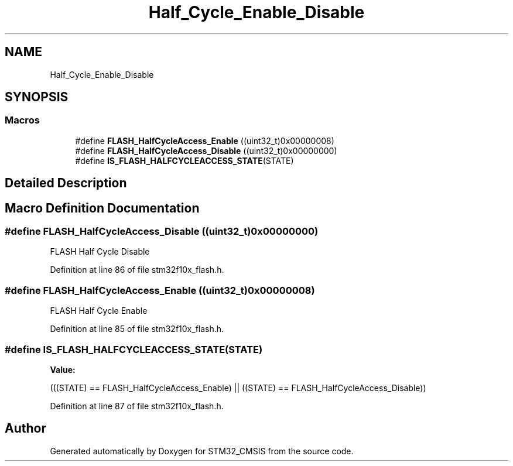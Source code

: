 .TH "Half_Cycle_Enable_Disable" 3 "Sun Apr 16 2017" "STM32_CMSIS" \" -*- nroff -*-
.ad l
.nh
.SH NAME
Half_Cycle_Enable_Disable
.SH SYNOPSIS
.br
.PP
.SS "Macros"

.in +1c
.ti -1c
.RI "#define \fBFLASH_HalfCycleAccess_Enable\fP   ((uint32_t)0x00000008)"
.br
.ti -1c
.RI "#define \fBFLASH_HalfCycleAccess_Disable\fP   ((uint32_t)0x00000000)"
.br
.ti -1c
.RI "#define \fBIS_FLASH_HALFCYCLEACCESS_STATE\fP(STATE)"
.br
.in -1c
.SH "Detailed Description"
.PP 

.SH "Macro Definition Documentation"
.PP 
.SS "#define FLASH_HalfCycleAccess_Disable   ((uint32_t)0x00000000)"
FLASH Half Cycle Disable 
.PP
Definition at line 86 of file stm32f10x_flash\&.h\&.
.SS "#define FLASH_HalfCycleAccess_Enable   ((uint32_t)0x00000008)"
FLASH Half Cycle Enable 
.PP
Definition at line 85 of file stm32f10x_flash\&.h\&.
.SS "#define IS_FLASH_HALFCYCLEACCESS_STATE(STATE)"
\fBValue:\fP
.PP
.nf
(((STATE) == FLASH_HalfCycleAccess_Enable) || \
                                               ((STATE) == FLASH_HalfCycleAccess_Disable))
.fi
.PP
Definition at line 87 of file stm32f10x_flash\&.h\&.
.SH "Author"
.PP 
Generated automatically by Doxygen for STM32_CMSIS from the source code\&.
